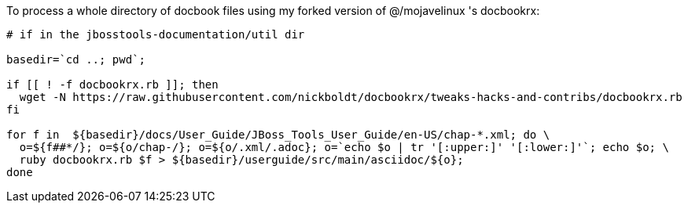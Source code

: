 To process a whole directory of docbook files using my forked version of @/mojavelinux 's docbookrx:

[source,bash]
----

# if in the jbosstools-documentation/util dir

basedir=`cd ..; pwd`;

if [[ ! -f docbookrx.rb ]]; then 
  wget -N https://raw.githubusercontent.com/nickboldt/docbookrx/tweaks-hacks-and-contribs/docbookrx.rb
fi

for f in  ${basedir}/docs/User_Guide/JBoss_Tools_User_Guide/en-US/chap-*.xml; do \
  o=${f##*/}; o=${o/chap-/}; o=${o/.xml/.adoc}; o=`echo $o | tr '[:upper:]' '[:lower:]'`; echo $o; \
  ruby docbookrx.rb $f > ${basedir}/userguide/src/main/asciidoc/${o}; 
done

----
